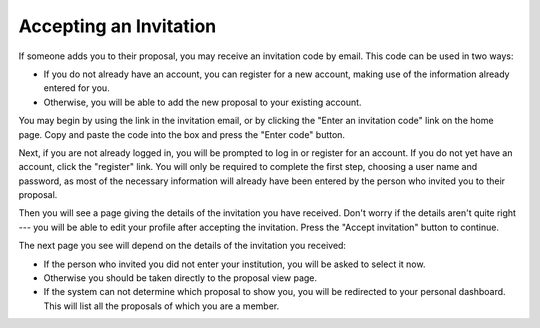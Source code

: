 Accepting an Invitation
=======================

If someone adds you to their proposal, you may receive
an invitation code by email.
This code can be used in two ways:

* If you do not already have an account, you can register for a new
  account, making use of the information already entered for you.

* Otherwise, you will be able to add the
  new proposal to your existing account.

You may begin by using the link in the invitation email,
or by clicking the "Enter an invitation code" link on the home page.
Copy and paste the code into the box and
press the "Enter code" button.

.. image:: image/invitation_enter_small.png
    :target: image/invitation_enter_large.png

Next, if you are not already logged in, you will be prompted
to log in or register for an account.
If you do not yet have an account, click the "register" link.
You will only be required to complete the first step,
choosing a user name and password,
as most of the necessary information will already have
been entered by the person who invited you to their proposal.

Then you will see a page giving the details of the invitation
you have received.
Don't worry if the details aren't quite right --- you will be
able to edit your profile after accepting the invitation.
Press the "Accept invitation" button to continue.

.. image:: image/invitation_accept_small.png
    :target: image/invitation_accept_large.png

The next page you see will depend on the details of the
invitation you received:

* If the person who invited you did not enter your institution,
  you will be asked to select it now.

* Otherwise you should be taken directly to the proposal view page.

* If the system can not determine which proposal to show you,
  you will be redirected to your personal dashboard.
  This will list all the proposals of which you are a member.
